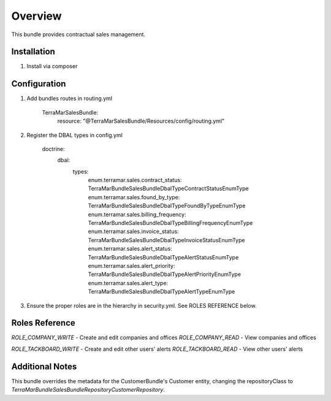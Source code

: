 Overview
========

This bundle provides contractual sales management.



Installation
------------

1. Install via composer



Configuration
-------------

1. Add bundles routes in routing.yml

    TerraMarSalesBundle:
      resource: "@TerraMarSalesBundle/Resources/config/routing.yml"

2. Register the DBAL types in config.yml

    doctrine:
      dbal:
        types:
          enum.terramar.sales.contract_status:     TerraMar\Bundle\SalesBundle\DbalType\ContractStatusEnumType
          enum.terramar.sales.found_by_type:       TerraMar\Bundle\SalesBundle\DbalType\FoundByTypeEnumType
          enum.terramar.sales.billing_frequency:   TerraMar\Bundle\SalesBundle\DbalType\BillingFrequencyEnumType
          enum.terramar.sales.invoice_status:      TerraMar\Bundle\SalesBundle\DbalType\InvoiceStatusEnumType
          enum.terramar.sales.alert_status:        TerraMar\Bundle\SalesBundle\DbalType\AlertStatusEnumType
          enum.terramar.sales.alert_priority:      TerraMar\Bundle\SalesBundle\DbalType\AlertPriorityEnumType
          enum.terramar.sales.alert_type:          TerraMar\Bundle\SalesBundle\DbalType\AlertTypeEnumType

3. Ensure the proper roles are in the hierarchy in security.yml. See ROLES REFERENCE below.



Roles Reference
---------------

*ROLE_COMPANY_WRITE*    - Create and edit companies and offices
*ROLE_COMPANY_READ*     - View companies and offices

*ROLE_TACKBOARD_WRITE*  - Create and edit other users' alerts
*ROLE_TACKBOARD_READ*   - View other users' alerts



Additional Notes
----------------

This bundle overrides the metadata for the CustomerBundle's Customer entity,
changing the repositoryClass to
`TerraMar\Bundle\SalesBundle\Repository\CustomerRepository`.
